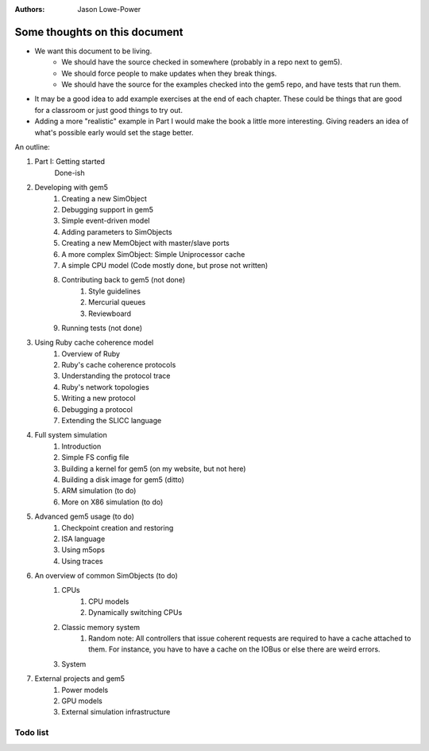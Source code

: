 :authors: Jason Lowe-Power


------------------------------
Some thoughts on this document
------------------------------

* We want this document to be living.
   * We should have the source checked in somewhere (probably in a repo next to gem5).
   * We should force people to make updates when they break things.
   * We should have the source for the examples checked into the gem5 repo, and have tests that run them.
* It may be a good idea to add example exercises at the end of each chapter. These could be things that are good for a classroom or just good things to try out.
* Adding a more "realistic" example in Part I would make the book a little more interesting. Giving readers an idea of what's possible early would set the stage better.

An outline:

#. Part I: Getting started
    Done-ish
#. Developing with gem5
    #. Creating a new SimObject
    #. Debugging support in gem5
    #. Simple event-driven model
    #. Adding parameters to SimObjects
    #. Creating a new MemObject with master/slave ports
    #. A more complex SimObject: Simple Uniprocessor cache
    #. A simple CPU model (Code mostly done, but prose not written)
    #. Contributing back to gem5 (not done)
        #. Style guidelines
        #. Mercurial queues
        #. Reviewboard
    #. Running tests (not done)
#. Using Ruby cache coherence model
    #. Overview of Ruby
    #. Ruby's cache coherence protocols
    #. Understanding the protocol trace
    #. Ruby's network topologies
    #. Writing a new protocol
    #. Debugging a protocol
    #. Extending the SLICC language
#. Full system simulation
    #. Introduction
    #. Simple FS config file
    #. Building a kernel for gem5 (on my website, but not here)
    #. Building a disk image for gem5 (ditto)
    #. ARM simulation (to do)
    #. More on X86 simulation (to do)
#. Advanced gem5 usage (to do)
    #. Checkpoint creation and restoring
    #. ISA language
    #. Using m5ops
    #. Using traces
#. An overview of common SimObjects (to do)
    #. CPUs
        #. CPU models
        #. Dynamically switching CPUs
    #. Classic memory system
        #. Random note: All controllers that issue coherent requests are required to have a cache attached to them. For instance, you have to have a cache on the IOBus or else there are weird errors.
    #. System
#. External projects and gem5
    #. Power models
    #. GPU models
    #. External simulation infrastructure

.. todo::

    Add information about address ranges and interleaved address ranges.

Todo list
~~~~~~~~~

.. todolist::
